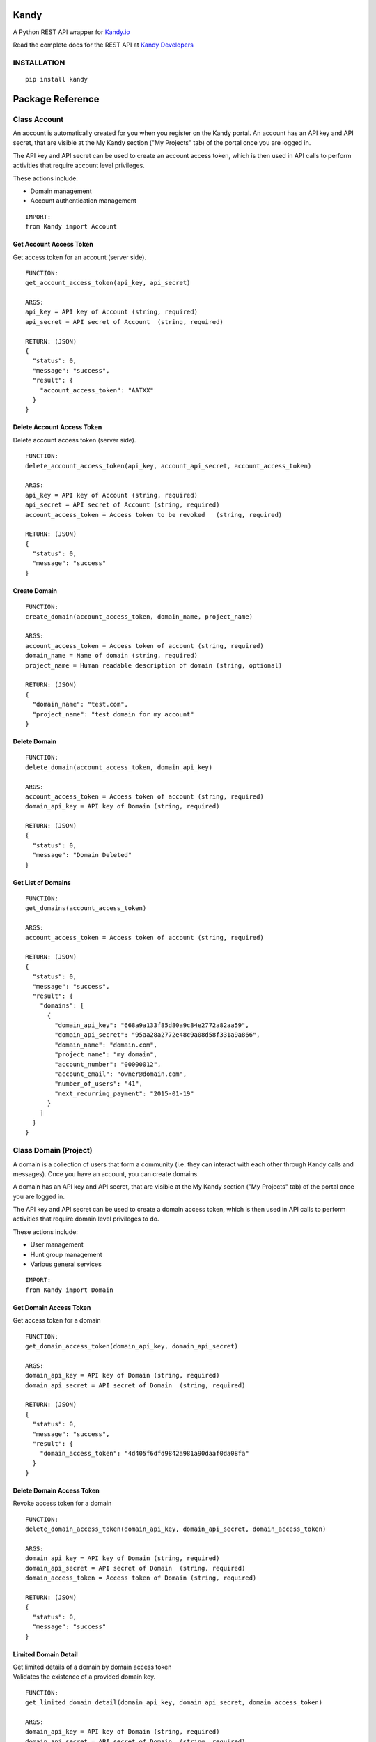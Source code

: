 **Kandy**
=========

A Python REST API wrapper for `Kandy.io <https://www.kandy.io/>`__

Read the complete docs for the REST API at `Kandy
Developers <https://developer.kandy.io/docs/rest-api>`__

INSTALLATION
------------

::

    pip install kandy

 

Package Reference
=================

Class **Account**
-----------------

An account is automatically created for you when you register on the
Kandy portal. An account has an API key and API secret, that are visible
at the My Kandy section ("My Projects" tab) of the portal once you are
logged in.

The API key and API secret can be used to create an account access
token, which is then used in API calls to perform activities that
require account level privileges.

These actions include:

-  Domain management
-  Account authentication management


::

    IMPORT:
    from Kandy import Account

Get Account Access Token
~~~~~~~~~~~~~~~~~~~~~~~~

Get access token for an account (server side).

::

    FUNCTION:
    get_account_access_token(api_key, api_secret)

    ARGS:
    api_key = API key of Account (string, required)
    api_secret = API secret of Account  (string, required)

    RETURN: (JSON)
    {
      "status": 0,
      "message": "success",
      "result": {
        "account_access_token": "AATXX"
      }
    }

Delete Account Access Token
~~~~~~~~~~~~~~~~~~~~~~~~~~~

Delete account access token (server side).

::

    FUNCTION:
    delete_account_access_token(api_key, account_api_secret, account_access_token)

    ARGS:
    api_key = API key of Account (string, required)
    api_secret = API secret of Account (string, required)
    account_access_token = Access token to be revoked   (string, required)

    RETURN: (JSON)
    {
      "status": 0,
      "message": "success"
    }

Create Domain
~~~~~~~~~~~~~

::

    FUNCTION:
    create_domain(account_access_token, domain_name, project_name)

    ARGS:
    account_access_token = Access token of account (string, required)
    domain_name = Name of domain (string, required)
    project_name = Human readable description of domain (string, optional)

    RETURN: (JSON)
    {
      "domain_name": "test.com",
      "project_name": "test domain for my account"
    }

Delete Domain
~~~~~~~~~~~~~

::

    FUNCTION:
    delete_domain(account_access_token, domain_api_key)

    ARGS:
    account_access_token = Access token of account (string, required)
    domain_api_key = API key of Domain (string, required)

    RETURN: (JSON)
    {
      "status": 0,
      "message": "Domain Deleted"
    }

Get List of Domains
~~~~~~~~~~~~~~~~~~~

::

    FUNCTION:
    get_domains(account_access_token)

    ARGS:
    account_access_token = Access token of account (string, required)

    RETURN: (JSON)
    {
      "status": 0,
      "message": "success",
      "result": {
        "domains": [
          {
            "domain_api_key": "668a9a133f85d80a9c84e2772a82aa59",
            "domain_api_secret": "95aa28a2772e48c9a08d58f331a9a866",
            "domain_name": "domain.com",
            "project_name": "my domain",
            "account_number": "00000012",
            "account_email": "owner@domain.com",
            "number_of_users": "41",
            "next_recurring_payment": "2015-01-19"
          }
        ]
      }
    }

 

Class **Domain** (Project)
--------------------------

A domain is a collection of users that form a community (i.e. they can
interact with each other through Kandy calls and messages). Once you
have an account, you can create domains.

A domain has an API key and API secret, that are visible at the My Kandy
section ("My Projects" tab) of the portal once you are logged in.

The API key and API secret can be used to create a domain access token,
which is then used in API calls to perform activities that require
domain level privileges to do.

These actions include:

-  User management
-  Hunt group management
-  Various general services


::

    IMPORT:
    from Kandy import Domain

Get Domain Access Token
~~~~~~~~~~~~~~~~~~~~~~~

Get access token for a domain

::

    FUNCTION:
    get_domain_access_token(domain_api_key, domain_api_secret)

    ARGS:
    domain_api_key = API key of Domain (string, required)
    domain_api_secret = API secret of Domain  (string, required)

    RETURN: (JSON)
    {
      "status": 0,
      "message": "success",
      "result": {
        "domain_access_token": "4d405f6dfd9842a981a90daaf0da08fa"
      }
    }

Delete Domain Access Token
~~~~~~~~~~~~~~~~~~~~~~~~~~

Revoke access token for a domain

::

    FUNCTION:
    delete_domain_access_token(domain_api_key, domain_api_secret, domain_access_token)

    ARGS:
    domain_api_key = API key of Domain (string, required)
    domain_api_secret = API secret of Domain  (string, required)
    domain_access_token = Access token of Domain (string, required)

    RETURN: (JSON)
    {
      "status": 0,
      "message": "success"
    }

Limited Domain Detail
~~~~~~~~~~~~~~~~~~~~~

| Get limited details of a domain by domain access token
| Validates the existence of a provided domain key.

::

    FUNCTION:
    get_limited_domain_detail(domain_api_key, domain_api_secret, domain_access_token)

    ARGS:
    domain_api_key = API key of Domain (string, required)
    domain_api_secret = API secret of Domain  (string, required)
    domain_access_token = Access token of Domain (string, required)

    RETURN: (JSON)
    {
      "status": 0,
      "message": "success",
      "result": {
        "domain": {
          "domain_api_key": "668a9a133f85d80a9c84e2772a82aa59",
          "domain_api_secret": "95aa28a2772e48c9a08d58f331a9a866",
          "domain_name": "domain.com",
          "project_name": "my domain",
          "account_number": "00000012",
          "account_email": "owner@domain.com",
          "number_of_users": "41",
          "next_recurring_payment": "2015-01-19"
        }
      }
    }

Create user by Phone Number
~~~~~~~~~~~~~~~~~~~~~~~~~~~

Refer `Kandy
docs <https://developer.kandy.io/docs/rest-api#domain-create-user-by-phone-number>`__
for additional info.

::

    FUNCTION:
    create_user_by_phone_number(domain_access_token, user_details)

    ARGS:
    domain_access_token = Access token of Domain (string, required)
    user_details = Details of User (JSON, required)

    TYPICAL user_details:
    {
      "user_phone_number": "3524096582",
      "user_country_code": "US"
    }

    RETURN: (JSON)
    {
      "status": 0,
      "message": "success"
    }

Create user by User ID
~~~~~~~~~~~~~~~~~~~~~~

Refer `Kandy
docs <https://developer.kandy.io/docs/rest-api#domain-create-user-by-userid>`__
for additional info.

::

    FUNCTION:
     create_user_by_user_id(domain_access_token, user_details):

    ARGS:
    domain_access_token = Access token of Domain (string, required)
    user_details = Details of User (JSON, required)

    TYPICAL user_details:
    {
      "user_id": "russ",
      "user_country_code": "US"
    }

    RETURN: (JSON)
    {
      "status": 0,
      "message": "success"
    }

Delete User
~~~~~~~~~~~

::

    FUNCTION:
    delete_user(user_api_key)

    ARGS:
    user_api_key = API key of User (string, required)

    RETURN: (JSON)
    {
      "status": 0,
      "message": "User Deleted"
    }

Get List of Users
~~~~~~~~~~~~~~~~~

Returns listing of known Kandy users for domain

::

    FUNCTION:
    get_users(domain_access_token)

    ARGS:
    domain_access_token = Access token of Domain (string, required)

    RETURN: (JSON)
    {
      "status": 0,
      "message": "success",
      "result": {
        "users": [
          {
            "user_api_key": "4d405f6dfd9842a981a90daaf0da08fa",
            "user_api_secret": "c6f9c881b6b64c2389d5b45d65a9dfd0",
            "user_id": "13524096582",
            "domain_name": "domain.com",
            "user_phone_number": "3524096582",
            "user_country_code": "1"
          }
        ]
      }
    }

Get User Details
~~~~~~~~~~~~~~~~

Get full details of a user.

::

    FUNCTION:
    get_user_details(domain_access_token, user_access_token)

    ARGS:
    domain_access_token = Access token of Domain (string, required)
    user_access_token = Access token of User (string, required)

    RETURN: (JSON)
    {
      "status": 0,
      "message": "success",
      "result": {
        "users": [
          {
            "user_api_key": "4d405f6dfd9842a981a90daaf0da08fa",
            "user_api_secret": "c6f9c881b6b64c2389d5b45d65a9dfd0",
            "user_id": "13524096582",
            "domain_name": "domain.com",
            "user_phone_number": "3524096582",
            "user_country_code": "1"
          }
        ]
      }
    }

 

Class **User**
--------------

::

    IMPORT:
    from Kandy import User

Get User Access Token
~~~~~~~~~~~~~~~~~~~~~

| Get access token for a User
| This server side API provides an account access token after securely
  sending the API secret of the account.

::

    FUNCTION:
    get_user_access_token(domain_api_key, domain_api_secret, user_id)

    ARGS:
    domain_api_key = API key of Domain (string, required)
    domain_api_secret = API secret of Domain (string, required)
    user_id = ID of User (string, required)

    RETURN: (JSON)
    {
      "status": 0,
      "message": "success",
      "result": {
        "user_access_token": "4d405f6dfd9842a981a90daaf0da08fa"
      }
    }

Create Device
~~~~~~~~~~~~~

| This will create/establish a new device to the user.
| Refer `Kandy
  docs <https://developer.kandy.io/docs/rest-api#user-create-device>`__
  for additional info.

::

    FUNCTION:
    create_device(user_access_token, device_details)

    ARGS:
    user_access_token = Access token of User (string, required)
    device_details = Details of Device (JSON, required)

    TYPICAL device_details:
    {
      "device_native_id": "12345678901234",
      "device_family": "iphone",
      "device_name": "iphone6",
      "client_sw_version": "0102001",
      "device_os_version": "8.0"
    }

    RETURN: (JSON)
    {
      "status": 0,
      "message": "success",
      "result": {
        "device_id": "4d405f6dfd9842a981a90daaf0da08fa"
      }
    }

Delete Device
~~~~~~~~~~~~~

Delete an existing domain user

::

    FUNCTION:
    delete_device(user_access_token, device_id)

    ARGS:
    user_access_token = Access token of User (string, required)
    device_id = Device ID of the device to be deleted (string, required)

    RETURN: (JSON)
    {
      "status": 0,
      "message": "Device Deleted"
    }

Get List of Devices
~~~~~~~~~~~~~~~~~~~

Retrieve list of all user devices

::

    FUNCTION:
    get_devices(user_access_token)

    ARGS:
    user_access_token = Access token of User (string, required)

    RETURN: (JSON)
    {
      "status": 0,
      "message": "success",
      "result": {
        "devices": [
          {
            "device_id": "4d405f6dfd9842a981a90daaf0da08fa",
            "device_native_id": "12345678901234",
            "device_family": "iphone",
            "device_name": "iphone6",
            "client_sw_version": "0102001",
            "device_os_version": "8.0"
          }
        ]
      }
    }

 

Class **Group**
---------------

Refer `Kandy docs <https://developer.kandy.io/docs/rest-api#groups>`__
for error codes and additional info.

::

    IMPORT:
    from Kandy import Group

Get group by ID
~~~~~~~~~~~~~~~

::

    FUNCTION:
    get_group_by_id(user_access_token, group_id)

    ARGS:
    user_access_token = Access token of User (string, required)
    group_id = Group ID (string, required)

    RETURN: (JSON)
    {
      "result":{
        'group_id':'834f42eb5a1144a3b679f2d0be20112c',
        'group_name':'asd',
        'group_image':{},
        'max_members':'50',
        'owners':[{'full_user_id':'admin1@kandy.com', 'muted': false},{'full_user_id':'admin2@kandy.com','muted':true}]
        }]
        'creation_time':1426176529057,
        'members':[
          {'full_user_id':'member1@kandy.com', 'muted': false},
          {'full_user_id':'member2@kandy.com','muted':true}
        ]}],
        'muted': false
      },
      "status": 0,
      "message": "success"
    }

Send Message
~~~~~~~~~~~~

Send a chat message to all members of a group

::

    FUNCTION:
    send_message(user_access_token, message)

    ARGS:
    user_access_token = Access token of User (string, required)
    message = (JSON, required)

    TYPICAL message: (JSON)
    {
      "message":
      {
        "contentType":"text",
        "group_id":<destination group id, string, mandatory>,
        "UUID":<message UUID, string, mandatory>,
        "message":
        {
          "mimeType": "text/plain",
          "text": "this is the text to send"
       }
      }
    }

    RETURN: (JSON)
    {
      "status": 0,
      "message": "success"
    }

    STATUS codes:
    1 - internal error
    3 - missing parameters
    700 - "group not found"
    701 - "user not found"
    702 - "requesting user not in group"
    710 - "message in an invalid format"

 

**Device**
----------

::

    IMPORT:
    from Kandy import Device

Get Device Address book
~~~~~~~~~~~~~~~~~~~~~~~

Get address book of a device with hints

::

    FUNCTION:
    get_device_address_book(user_access_token, device_id)

    ARGS:
    user_access_token = Access token of User (string, required)
    device_id = Device ID of the device (string, required)

    RETURN: (JSON)
    {
      "status": 0,
      "message": "success",
      "result": {
        "contacts": [
          {
            "number": "+14055671234",
            "contactId": "",
            "deviceId": "3d405f6dfd9842a981a90daaf0da08fa",
            "firstName": "John",
            "lastName": "Doe",
            "hintType": "none"
          },
          {
            "number": "0555512345",
            "contactId": "",
            "deviceId": "3d405f6dfd9842a981a90daaf0da08fa",
            "firstName": "Jane",
            "lastName": "Doe",
            "hintType": "none"
          },
          {
            "number": "+14055671234",
            "contactId": "",
            "deviceId": "3d405f6dfd9842a981a90daaf0da08fa",
            "firstName": "Jane",
            "lastName": "Doe",
            "hintType": "none"
          }
        ]
      }
    }

Delete Device Address book
~~~~~~~~~~~~~~~~~~~~~~~~~~

Delete an address book of a device

::

    FUNCTION:
    delete_device_address_book(user_access_token, device_id)

    ARGS:
    user_access_token = Access token of User (string, required)
    device_id = Device ID of the device (string, required)

    RETURN: (JSON)
    {
      "status": 0,
      "message": "success"
    }

Send a message
~~~~~~~~~~~~~~

| Send a single message to a single destination.
| Refer `Kandy
  docs <https://developer.kandy.io/docs/rest-api#device-send-a-message>`__
  for additional info.

::

    FUNCTION:
    send_message(user_access_token, device_id, message)

    ARGS:
    user_access_token = Access token of User (string, required)
    device_id = Device ID of the device (string, required)
    message = (JSON, required)

    TYPICAL message: (JSON)
    {
      "message": {
        "content_type": "text",
        "destination": "972542205056@domain.com",
        "UUID": "abc2fa752c3c4edf97de8b0a12f622f0",
        "message": {
          "mimeType": "text/plain",
          "text": "let's meet tonight"
        }
      }
    }

    RETURN: (JSON)
    {
      "status": 0,
      "message": "success"
    }

Send an SMS
~~~~~~~~~~~

Send an SMS to a mobile number

::

    FUNCTION:
    send_sms(user_access_token, device_id, source, destination, text)

    ARGS:
    user_access_token = Access token of User (string, required)
    device_id = Device ID of the device (string, required)
    source = Sender's phone number (string, required)
    destination = Recipient's phone number (string, required)
    text = Message to be sent (string, required)

    RETURN: (JSON)
    {
      "status": 0,
      "message": "success"
    }

Get Pending Messages
~~~~~~~~~~~~~~~~~~~~

Retrieve list of messages waiting for a device

::

    FUNCTION:
    get_pending_messages(user_access_token, device_id, client_timestamp)

    ARGS:
    user_access_token = Access token of User (string, required)
    device_id = Device ID of the device (string, required)
    client_timestamp =  Client timestamp - UTC UNIX timestamp(e.g. "1409754477079"). If not provided it will be assumed the client clock is synchronized properly. (string, optional)

    RETURN: (JSON)
    {
      "status": 0,
      "message": "success",
      "result": {
        "messages": [
          {
            "messageType": "chat",
            "sender": {
              "user_id": "972542205066",
              "domain_name": "domain.com",
              "full_user_id": "972542205066@domain.com"
            },
            "UUID": "bcd2fa752c3c4fdf97d08b0a48f622f0",
            "timestamp": "1400510413",
            "message": {
              "mimeType": "text/plain",
              "text": "let's meet tonight"
            }
          },
          {
            "messageType": "chatRemoteAck",
            "timestamp": "1400510413",
            "UUID": "080eccac08d54c9a949058f3a633a30c"
          }
        ]
      }
    }

Delete handled message
~~~~~~~~~~~~~~~~~~~~~~

Delete a message (typically after it was handled)

::

    FUNCTION:
    delete_handled_messages(user_access_token, device_id, messages)

    ARGS:
    user_access_token = Access token of User (string, required)
    device_id = Device ID of the device (string, required)
    messages = JSON array of message IDs to delete (string, required)


    RETURN: (JSON)
    {
      "status": 0,
      "message": "success"
    }

